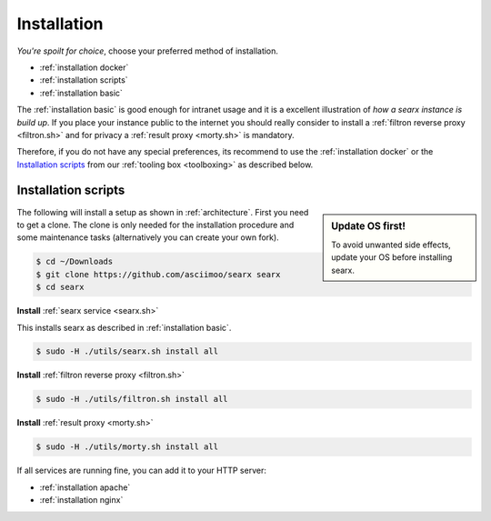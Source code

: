 .. _installation:

============
Installation
============

*You're spoilt for choice*, choose your preferred method of installation.

- :ref:`installation docker`
- :ref:`installation scripts`
- :ref:`installation basic`

The :ref:`installation basic` is good enough for intranet usage and it is a
excellent illustration of *how a searx instance is build up*.  If you place your
instance public to the internet you should really consider to install a
:ref:`filtron reverse proxy <filtron.sh>` and for privacy a :ref:`result proxy
<morty.sh>` is mandatory.

Therefore, if you do not have any special preferences, its recommend to use the
:ref:`installation docker` or the `Installation scripts`_ from our :ref:`tooling
box <toolboxing>` as described below.

.. _installation scripts:

Installation scripts
====================

.. sidebar:: Update OS first!

   To avoid unwanted side effects, update your OS before installing searx.

The following will install a setup as shown in :ref:`architecture`.  First you
need to get a clone.  The clone is only needed for the installation procedure
and some maintenance tasks (alternatively you can create your own fork).

.. code:: bash

   $ cd ~/Downloads
   $ git clone https://github.com/asciimoo/searx searx
   $ cd searx

**Install** :ref:`searx service <searx.sh>`

This installs searx as described in :ref:`installation basic`.

.. code:: bash

   $ sudo -H ./utils/searx.sh install all

**Install** :ref:`filtron reverse proxy <filtron.sh>`

.. code:: bash

   $ sudo -H ./utils/filtron.sh install all

**Install** :ref:`result proxy <morty.sh>`

.. code:: bash

   $ sudo -H ./utils/morty.sh install all

If all services are running fine, you can add it to your HTTP server:

- :ref:`installation apache`
- :ref:`installation nginx`

